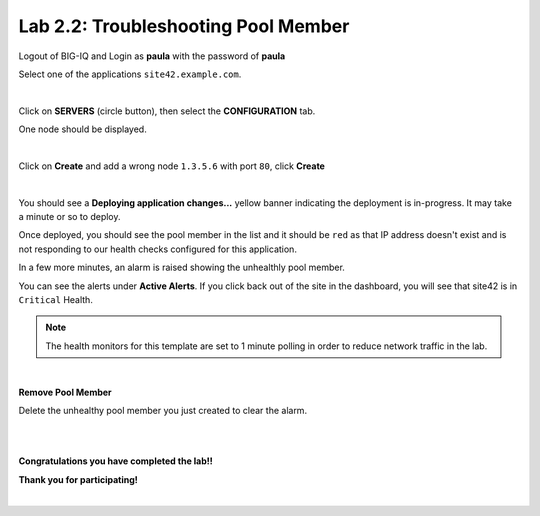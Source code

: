 Lab 2.2: Troubleshooting Pool Member
------------------------------------
Logout of BIG-IQ and Login as **paula** with the password of **paula**

Select one of the applications ``site42.example.com``.

.. image:: ../pictures/module2/img_module2_lab2_1.png
  :align: center
  :scale: 50%

|

Click on **SERVERS** (circle button), then select the **CONFIGURATION** tab.

One node should be displayed.

.. image:: ../pictures/module2/img_module2_lab2_2.png
  :align: center
  :scale: 50%

|

Click on **Create** and add a wrong node ``1.3.5.6`` with port ``80``, click **Create**

.. image:: ../pictures/module2/img_module2_lab2_3.png
  :align: center
  :scale: 50%

|

You should see a **Deploying application changes...** yellow banner indicating the deployment is in-progress.  It may take a minute or so to deploy.

Once deployed, you should see the pool member in the list and it should be ``red`` as that IP address doesn't exist and is not responding to our health checks configured for this application.

In a few more minutes, an alarm is raised showing the unhealthly pool member.

You can see the alerts under **Active Alerts**.  If you click back out of the site in the dashboard, you will see that site42 is in ``Critical`` Health.

.. note:: The health monitors for this template are set to 1 minute polling in order to reduce network traffic in the lab.

.. image:: ../pictures/module2/img_module2_lab2_4.png
  :align: center
  :scale: 50%

|

**Remove Pool Member**

Delete the unhealthy pool member you just created to clear the alarm.

|

|

**Congratulations you have completed the lab!!**

**Thank you for participating!**

|
